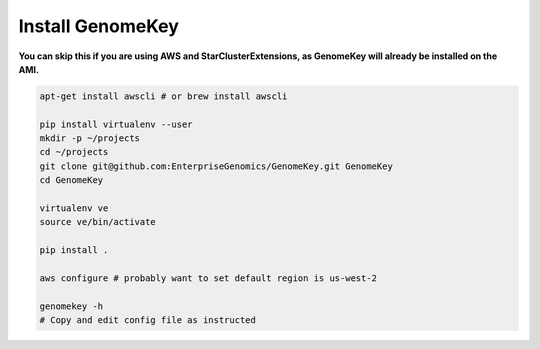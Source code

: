 .. _install:

Install GenomeKey
======================

**You can skip this if you are using AWS and StarClusterExtensions, as GenomeKey will already be installed on the AMI.**

.. code-block:: bash

    apt-get install awscli # or brew install awscli

    pip install virtualenv --user
    mkdir -p ~/projects
    cd ~/projects
    git clone git@github.com:EnterpriseGenomics/GenomeKey.git GenomeKey
    cd GenomeKey

    virtualenv ve
    source ve/bin/activate

    pip install .

    aws configure # probably want to set default region is us-west-2

    genomekey -h
    # Copy and edit config file as instructed




